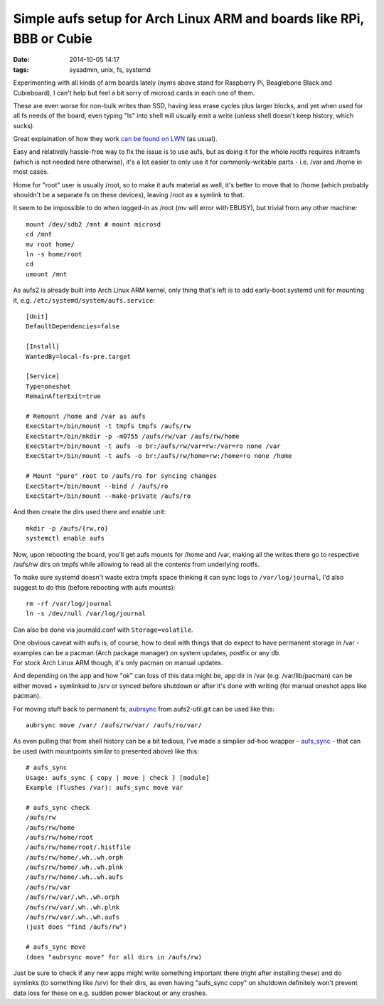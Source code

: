 Simple aufs setup for Arch Linux ARM and boards like RPi, BBB or Cubie
######################################################################

:date: 2014-10-05 14:17
:tags: sysadmin, unix, fs, systemd


Experimenting with all kinds of arm boards lately (nyms above stand for
Raspberry Pi, Beaglebone Black and Cubieboard), I can't help but feel a bit
sorry of microsd cards in each one of them.

These are even worse for non-bulk writes than SSD, having less erase cycles plus
larger blocks, and yet when used for all fs needs of the board, even typing "ls"
into shell will usually emit a write (unless shell doesn't keep history, which
sucks).

Great explaination of how they work `can be found on LWN`_ (as usual).

Easy and relatively hassle-free way to fix the issue is to use aufs, but as
doing it for the whole rootfs requires initramfs (which is not needed here
otherwise), it's a lot easier to only use it for commonly-writable parts -
i.e. /var and /home in most cases.

Home for "root" user is usually /root, so to make it aufs material as well, it's
better to move that to /home (which probably shouldn't be a separate fs on these
devices), leaving /root as a symlink to that.

It seem to be impossible to do when logged-in as /root (mv will error with
EBUSY), but trivial from any other machine::

	mount /dev/sdb2 /mnt # mount microsd
	cd /mnt
	mv root home/
	ln -s home/root
	cd
	umount /mnt

As aufs2 is already built into Arch Linux ARM kernel, only thing that's left is
to add early-boot systemd unit for mounting it,
e.g. ``/etc/systemd/system/aufs.service``::

	[Unit]
	DefaultDependencies=false

	[Install]
	WantedBy=local-fs-pre.target

	[Service]
	Type=oneshot
	RemainAfterExit=true

	# Remount /home and /var as aufs
	ExecStart=/bin/mount -t tmpfs tmpfs /aufs/rw
	ExecStart=/bin/mkdir -p -m0755 /aufs/rw/var /aufs/rw/home
	ExecStart=/bin/mount -t aufs -o br:/aufs/rw/var=rw:/var=ro none /var
	ExecStart=/bin/mount -t aufs -o br:/aufs/rw/home=rw:/home=ro none /home

	# Mount "pure" root to /aufs/ro for syncing changes
	ExecStart=/bin/mount --bind / /aufs/ro
	ExecStart=/bin/mount --make-private /aufs/ro

And then create the dirs used there and enable unit::

	mkdir -p /aufs/{rw,ro}
	systemctl enable aufs

Now, upon rebooting the board, you'll get aufs mounts for /home and /var, making
all the writes there go to respective /aufs/rw dirs on tmpfs while allowing to
read all the contents from underlying rootfs.

To make sure systemd doesn't waste extra tmpfs space thinking it can sync logs
to ``/var/log/journal``, I'd also suggest to do this (before rebooting with aufs
mounts)::

	rm -rf /var/log/journal
	ln -s /dev/null /var/log/journal

Can also be done via journald.conf with ``Storage=volatile``.

| One obvious caveat with aufs is, of course, how to deal with things that do
  expect to have permanent storage in /var - examples can be a pacman (Arch
  package manager) on system updates, postfix or any db.
| For stock Arch Linux ARM though, it's only pacman on manual updates.

And depending on the app and how "ok" can loss of this data might be, app dir
in /var (e.g. /var/lib/pacman) can be either moved + symlinked to /srv or synced
before shutdown or after it's done with writing (for manual oneshot apps like
pacman).

For moving stuff back to permanent fs, aubrsync_ from aufs2-util.git can be
used like this::

	aubrsync move /var/ /aufs/rw/var/ /aufs/ro/var/

As even pulling that from shell history can be a bit tedious, I've made a
simplier ad-hoc wrapper - `aufs_sync`_ - that can be used (with mountpoints
similar to presented above) like this::

	# aufs_sync
	Usage: aufs_sync { copy | move | check } [module]
	Example (flushes /var): aufs_sync move var

	# aufs_sync check
	/aufs/rw
	/aufs/rw/home
	/aufs/rw/home/root
	/aufs/rw/home/root/.histfile
	/aufs/rw/home/.wh..wh.orph
	/aufs/rw/home/.wh..wh.plnk
	/aufs/rw/home/.wh..wh.aufs
	/aufs/rw/var
	/aufs/rw/var/.wh..wh.orph
	/aufs/rw/var/.wh..wh.plnk
	/aufs/rw/var/.wh..wh.aufs
	(just does "find /aufs/rw")

	# aufs_sync move
	(does "aubrsync move" for all dirs in /aufs/rw)

Just be sure to check if any new apps might write something important there
(right after installing these) and do symlinks (to something like /srv) for
their dirs, as even having "aufs_sync copy" on shutdown definitely won't prevent
data loss for these on e.g. sudden power blackout or any crashes.


.. _can be found on LWN: https://lwn.net/Articles/428584/
.. _aubrsync: http://aufs.sourceforge.net/aufs2/brsync/README.txt
.. _aufs_sync: https://github.com/mk-fg/fgtk/#aufs
